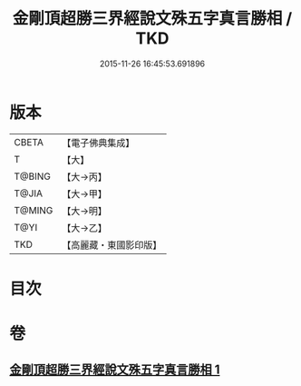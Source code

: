 #+TITLE: 金剛頂超勝三界經說文殊五字真言勝相 / TKD
#+DATE: 2015-11-26 16:45:53.691896
* 版本
 |     CBETA|【電子佛典集成】|
 |         T|【大】     |
 |    T@BING|【大→丙】   |
 |     T@JIA|【大→甲】   |
 |    T@MING|【大→明】   |
 |      T@YI|【大→乙】   |
 |       TKD|【高麗藏・東國影印版】|

* 目次
* 卷
** [[file:KR6j0396_001.txt][金剛頂超勝三界經說文殊五字真言勝相 1]]
